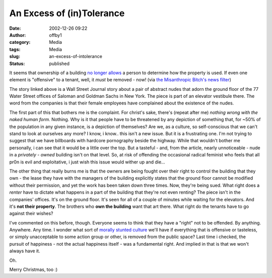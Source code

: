An Excess of (in)Tolerance
##########################
:date: 2002-12-26 09:22
:author: offby1
:category: Media
:tags: Media
:slug: an-excess-of-intolerance
:status: published

It seems that ownership of a building `no longer
allows <http://wsj.emailthis.clickability.com/et/emailThis?clickMap=viewThis&etMailToID=35733465>`__
a person to determine how the property is used. If even one element is
"offensive" to a tenant, well, it *must* be removed - now! (via `the
Misanthropic Bitch's news
filter <http://www.misanthropic-bitch.com/>`__)

The story linked above is a Wall Street Journal story about a pair of
abstract nudes that adorn the ground floor of the 77 Water Street
offices of Saloman and Goldman Sachs in New York. The piece is part of
an elevator vestibule there. The word from the companies is that their
female employees have complained about the existence of the nudes.

The first part of this that bothers me is the complaint. For christ's
sake, there's (repeat after me) *nothing wrong with the naked human
form*. Nothing. Why is it that people have to be threatened by any
depiction of something that, for ~50% of the population in any given
instance, is a depiction of themselves? Are we, as a culture, so
self-conscious that we can't stand to look at ourselves any more? I
know, i know.. this isn't a new issue. But it is a frustrating one. I'm
not trying to suggest that we have billboards with hardcore pornography
beside the highway. While that wouldn't bother me personally, i can see
that it would be a little over the top. But a tasteful - and, from the
article, nearly unnoticeable - nude in a *privately - owned* building
isn't on that level. So, at risk of offending the occasional radical
feminist who feels that all pr0n is evil and exploitative, i just wish
this issue would wither up and die...

The other thing that really burns me is that the owners are being fought
over their right to control the building that they own - the lease they
have with the managers of the building explicitly states that the ground
floor cannot be modified without their permission, and yet the work has
been taken down three times. Now, they're being sued. What right does a
*renter* have to dictate what happens in a part of the building that
they're not even renting? The piece isn't in the companies' offices.
It's on the ground floor. It's seen for all of a couple of minutes while
waiting for the elevators. And it's **not their property**. The brothers
who **own the building** want that art there. What right do the tenants
have to go against their wishes?

I've commented on this before, though. Everyone seems to think that they
have a "right" not to be offended. By anything. Anywhere. Any time. I
wonder what sort of `morally stunted
culture <http://plif.andkon.com/archive/wc161.gif>`__ we'll have if
everything that is offensive or tasteless, or simply unacceptable to
some action group or other, is removed from the public space? Last time
i checked, the pursuit of happiness - not the actual happiness itself -
was a fundamental right. And implied in that is that we won't always
have it.

Oh.

Merry Christmas, too :)
